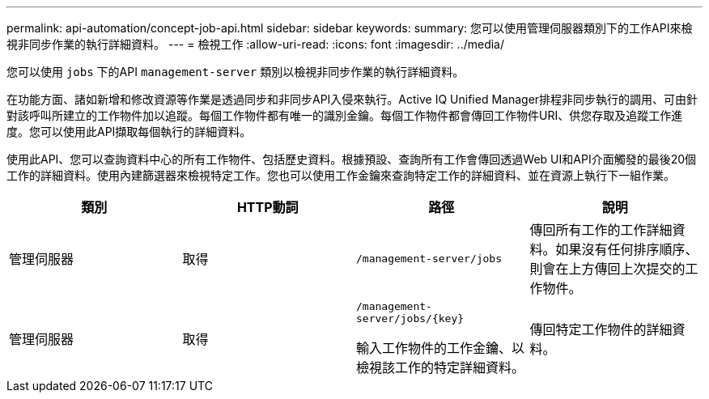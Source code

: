 ---
permalink: api-automation/concept-job-api.html 
sidebar: sidebar 
keywords:  
summary: 您可以使用管理伺服器類別下的工作API來檢視非同步作業的執行詳細資料。 
---
= 檢視工作
:allow-uri-read: 
:icons: font
:imagesdir: ../media/


[role="lead"]
您可以使用 `jobs` 下的API `management-server` 類別以檢視非同步作業的執行詳細資料。

在功能方面、諸如新增和修改資源等作業是透過同步和非同步API入侵來執行。Active IQ Unified Manager排程非同步執行的調用、可由針對該呼叫所建立的工作物件加以追蹤。每個工作物件都有唯一的識別金鑰。每個工作物件都會傳回工作物件URI、供您存取及追蹤工作進度。您可以使用此API擷取每個執行的詳細資料。

使用此API、您可以查詢資料中心的所有工作物件、包括歷史資料。根據預設、查詢所有工作會傳回透過Web UI和API介面觸發的最後20個工作的詳細資料。使用內建篩選器來檢視特定工作。您也可以使用工作金鑰來查詢特定工作的詳細資料、並在資源上執行下一組作業。

[cols="4*"]
|===
| 類別 | HTTP動詞 | 路徑 | 說明 


 a| 
管理伺服器
 a| 
取得
 a| 
`/management-server/jobs`
 a| 
傳回所有工作的工作詳細資料。如果沒有任何排序順序、則會在上方傳回上次提交的工作物件。



 a| 
管理伺服器
 a| 
取得
 a| 
`+/management-server/jobs/{key}+`

輸入工作物件的工作金鑰、以檢視該工作的特定詳細資料。
 a| 
傳回特定工作物件的詳細資料。

|===